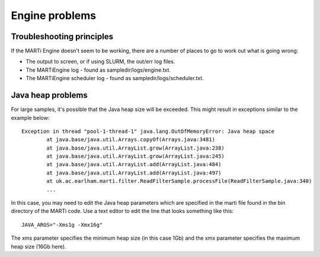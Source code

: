 .. _engineproblems:

Engine problems
===============

Troubleshooting principles
--------------------------

If the MARTi Engine doesn't seem to be working, there are a number of places to go to work out what is going wrong:

* The output to screen, or if using SLURM, the out/err log files.
* The MARTiEngine log - found as sampledir/logs/engine.txt.
* The MARTiEngine scheduler log - found as sampledir/logs/scheduler.txt.

Java heap problems
------------------

For large samples, it's possible that the Java heap size will be exceeded. This might result in exceptions similar to the example below::

   Exception in thread "pool-1-thread-1" java.lang.OutOfMemoryError: Java heap space
           at java.base/java.util.Arrays.copyOf(Arrays.java:3481)
           at java.base/java.util.ArrayList.grow(ArrayList.java:238)
           at java.base/java.util.ArrayList.grow(ArrayList.java:245)
           at java.base/java.util.ArrayList.add(ArrayList.java:484)
           at java.base/java.util.ArrayList.add(ArrayList.java:497)
           at uk.ac.earlham.marti.filter.ReadFilterSample.processFile(ReadFilterSample.java:340)
           ...

In this case, you may need to edit the Java heap parameters which are specified in the marti file found in the bin directory of the MARTi code. Use a text editor to edit the line that looks something like this::

   JAVA_ARGS="-Xms1g -Xmx16g"

The xms parameter specifies the minimum heap size (in this case 1Gb) and the xmx parameter specifies the maximum heap size (16Gb here). 

